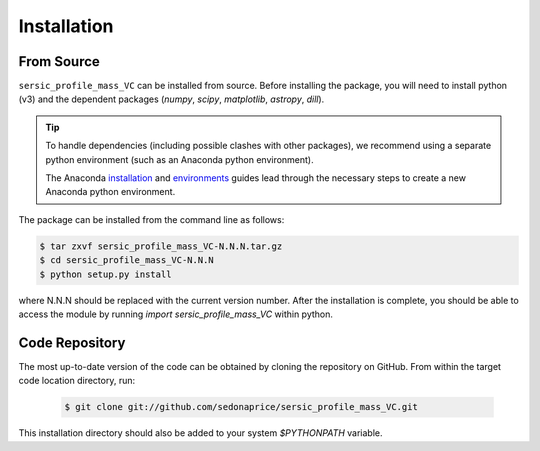 .. _install:
.. highlight:: shell

============
Installation
============

.. _install_source:

From Source
-----------

``sersic_profile_mass_VC`` can be installed from source.
Before installing the package, you will need to install python (v3)
and the dependent packages (`numpy`, `scipy`, `matplotlib`, `astropy`, `dill`).

.. tip::
    To handle dependencies (including possible clashes with other packages),
    we recommend using a separate python environment (such as an Anaconda python environment).

    The Anaconda `installation`_ and `environments`_ guides lead through the necessary steps
    to create a new Anaconda python environment.

.. _installation: https://docs.conda.io/projects/conda/en/latest/user-guide/install/index.html
.. _environments: https://docs.conda.io/projects/conda/en/latest/user-guide/tasks/manage-environments.html



The package can be installed from the command line as follows:

.. code-block:: console

    $ tar zxvf sersic_profile_mass_VC-N.N.N.tar.gz
    $ cd sersic_profile_mass_VC-N.N.N
    $ python setup.py install

where N.N.N should be replaced with the current version number.
After the installation is complete, you should be able to access the module by running
`import sersic_profile_mass_VC` within python.


.. _clone_repo:

Code Repository
---------------

The most up-to-date version of the code can be obtained
by cloning the repository on GitHub.
From within the target code location directory, run:

 .. code-block:: console

    $ git clone git://github.com/sedonaprice/sersic_profile_mass_VC.git

This installation directory should also be added to your system `$PYTHONPATH` variable.
